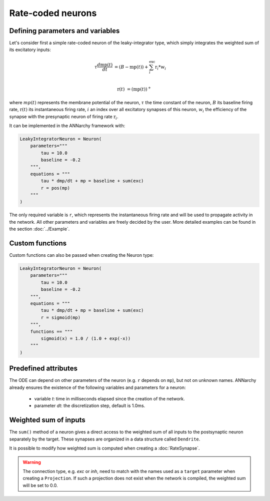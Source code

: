 *******************************
Rate-coded neurons
*******************************

Defining parameters and variables
---------------------------------

Let's consider first a simple rate-coded neuron of the leaky-integrator type, which simply integrates the weighted sum of its excitatory inputs:

.. math::

    \tau \frac{d \text{mp}(t)}{dt} &= ( B - \text{mp}(t) ) + \sum_{i}^{\text{exc}} \text{r}_{i} * w_{i} \\ 
           
    \text{r}(t) & = ( \text{mp}(t) )^+
    
where :math:`mp(t)` represents the membrane potential of the neuron, :math:`\tau` the time constant of the neuron, :math:`B` its baseline firing rate, :math:`\text{r}(t)` its instantaneous firing rate, :math:`i` an index over all excitatory synapses of this neuron, :math:`w_i` the efficiency of the synapse with the presynaptic neuron of firing rate :math:`\text{r}_{i}`. 

It can be implemented in the ANNarchy framework with:

.. code-block:: python

    LeakyIntegratorNeuron = Neuron(
        parameters="""   
            tau = 10.0
            baseline = -0.2
        """,
        equations = """
            tau * dmp/dt + mp = baseline + sum(exc)
            r = pos(mp)
        """
    )
    
The only required variable is ``r``, which represents the instantaneous firing rate and will be used to propagate activity in the network. All other parameters and variables are freely decided by the user. More detailed examples can be found in the section :doc:`../Example`.

Custom functions
-----------------

Custom functions can also be passed when creating the Neuron type:

.. code-block:: python

    LeakyIntegratorNeuron = Neuron(
        parameters="""   
            tau = 10.0
            baseline = -0.2
        """,
        equations = """
            tau * dmp/dt + mp = baseline + sum(exc)
            r = sigmoid(mp)
        """,
        functions == """
            sigmoid(x) = 1.0 / (1.0 + exp(-x))
        """
    )

Predefined attributes
----------------------

The ODE can depend on other parameters of the neuron (e.g. ``r`` depends on ``mp``), but not on unknown names. ANNarchy already ensures the existence of the following variables and parameters for a neuron:
    
    * variable *t*: time in milliseconds elapsed since the creation of the network.
    
    * parameter *dt*: the discretization step, default is 1.0ms. 
    
Weighted sum of inputs
-----------------------

The ``sum()`` method of a neuron gives a direct access to the weighted sum of all inputs to the postsynaptic neuron separately by the target. These synapses are organized in a data structure called ``Dendrite``. 

It is possible to modify how weighted sum is computed when creating a :doc:`RateSynapse`.

.. warning:: 

    The connection type, e.g. *exc* or *inh*, need to match with the names used as a ``target`` parameter when creating a ``Projection``. If such a projection does not exist when the network is compiled, the weighted sum will be set to 0.0.


